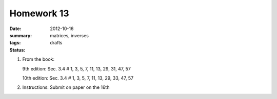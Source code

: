 Homework 13 
###########

:date: 2012-10-16
:summary: 
:tags: matrices, inverses
:status: drafts

1. From the book:

   9th edition: Sec. 3.4 # 1, 3, 5, 7, 11, 13, 29, 31, 47, 57

   10th edition: Sec. 3.4 # 1, 3, 5, 7, 11, 13, 29, 33, 47, 57

2. Instructions: Submit on paper on the 16th


